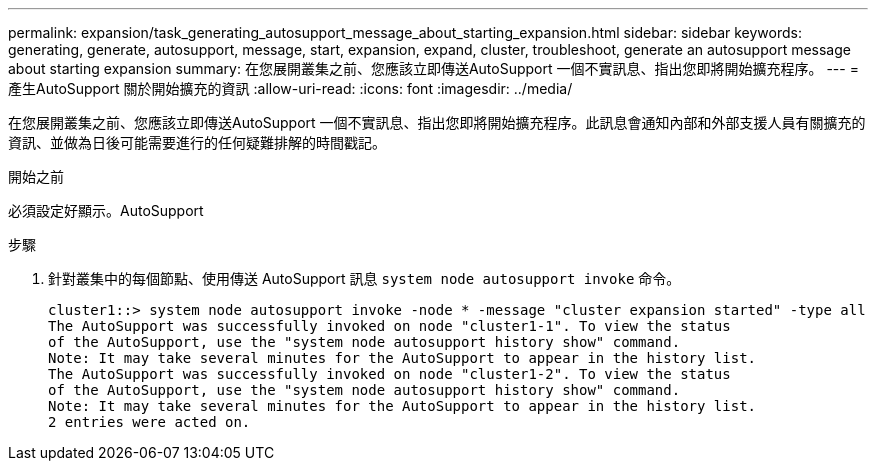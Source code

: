 ---
permalink: expansion/task_generating_autosupport_message_about_starting_expansion.html 
sidebar: sidebar 
keywords: generating, generate, autosupport, message, start, expansion, expand, cluster, troubleshoot, generate an autosupport message about starting expansion 
summary: 在您展開叢集之前、您應該立即傳送AutoSupport 一個不實訊息、指出您即將開始擴充程序。 
---
= 產生AutoSupport 關於開始擴充的資訊
:allow-uri-read: 
:icons: font
:imagesdir: ../media/


[role="lead"]
在您展開叢集之前、您應該立即傳送AutoSupport 一個不實訊息、指出您即將開始擴充程序。此訊息會通知內部和外部支援人員有關擴充的資訊、並做為日後可能需要進行的任何疑難排解的時間戳記。

.開始之前
必須設定好顯示。AutoSupport

.步驟
. 針對叢集中的每個節點、使用傳送 AutoSupport 訊息 `system node autosupport invoke` 命令。
+
[listing]
----
cluster1::> system node autosupport invoke -node * -message "cluster expansion started" -type all
The AutoSupport was successfully invoked on node "cluster1-1". To view the status
of the AutoSupport, use the "system node autosupport history show" command.
Note: It may take several minutes for the AutoSupport to appear in the history list.
The AutoSupport was successfully invoked on node "cluster1-2". To view the status
of the AutoSupport, use the "system node autosupport history show" command.
Note: It may take several minutes for the AutoSupport to appear in the history list.
2 entries were acted on.
----

